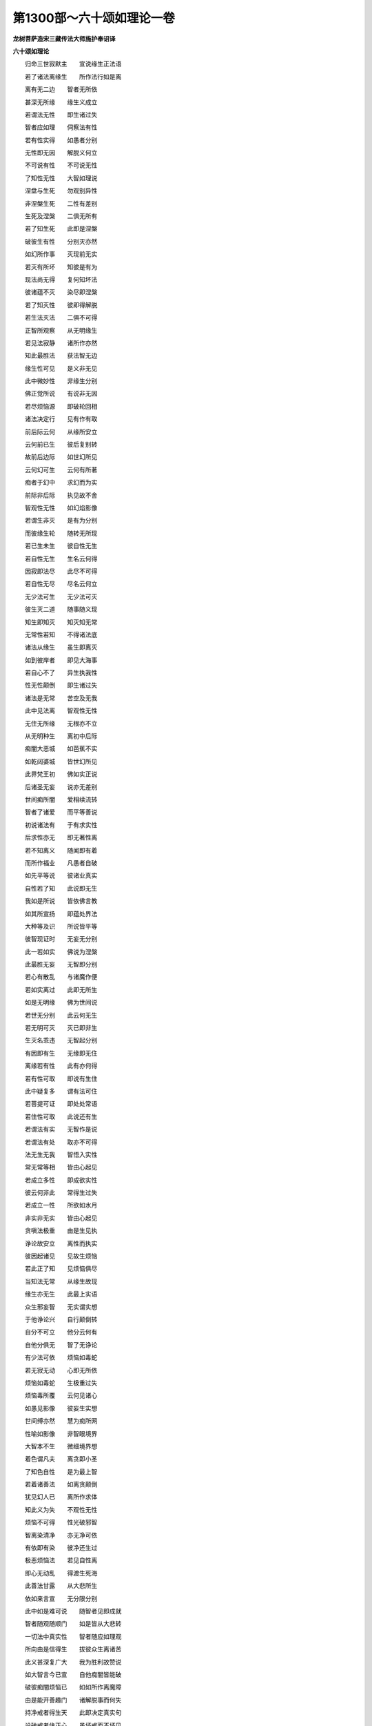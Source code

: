 第1300部～六十颂如理论一卷
==============================

**龙树菩萨造宋三藏传法大师施护奉诏译**

**六十颂如理论**


　　归命三世寂默主　　宣说缘生正法语

　　若了诸法离缘生　　所作法行如是离

　　离有无二边　　智者无所依

　　甚深无所缘　　缘生义成立

　　若谓法无性　　即生诸过失

　　智者应如理　　伺察法有性

　　若有性实得　　如愚者分别

　　无性即无因　　解脱义何立

　　不可说有性　　不可说无性

　　了知性无性　　大智如理说

　　涅盘与生死　　勿观别异性

　　非涅槃生死　　二性有差别

　　生死及涅槃　　二俱无所有

　　若了知生死　　此即是涅槃

　　破彼生有性　　分别灭亦然

　　如幻所作事　　灭现前无实

　　若灭有所坏　　知彼是有为

　　现法尚无得　　复何知坏法

　　彼诸蕴不灭　　染尽即涅槃

　　若了知灭性　　彼即得解脱

　　若生法灭法　　二俱不可得

　　正智所观察　　从无明缘生

　　若见法寂静　　诸所作亦然

　　知此最胜法　　获法智无边

　　缘生性可见　　是义非无见

　　此中微妙性　　非缘生分别

　　佛正觉所说　　有说非无因

　　若尽烦恼源　　即破轮回相

　　诸法决定行　　见有作有取

　　前后际云何　　从缘所安立

　　云何前已生　　彼后复别转

　　故前后边际　　如世幻所见

　　云何幻可生　　云何有所著

　　痴者于幻中　　求幻而为实

　　前际非后际　　执见故不舍

　　智观性无性　　如幻焰影像

　　若谓生非灭　　是有为分别

　　而彼缘生轮　　随转无所现

　　若已生未生　　彼自性无生

　　若自性无生　　生名云何得

　　因寂即法尽　　此尽不可得

　　若自性无尽　　尽名云何立

　　无少法可生　　无少法可灭

　　彼生灭二道　　随事随义现

　　知生即知灭　　知灭知无常

　　无常性若知　　不得诸法底

　　诸法从缘生　　虽生即离灭

　　如到彼岸者　　即见大海事

　　若自心不了　　异生执我性

　　性无性颠倒　　即生诸过失

　　诸法是无常　　苦空及无我

　　此中见法离　　智观性无性

　　无住无所缘　　无根亦不立

　　从无明种生　　离初中后际

　　痴闇大恶城　　如芭蕉不实

　　如乾闼婆城　　皆世幻所见

　　此界梵王初　　佛如实正说

　　后诸圣无妄　　说亦无差别

　　世间痴所闇　　爱相续流转

　　智者了诸爱　　而平等善说

　　初说诸法有　　于有求实性

　　后求性亦无　　即无著性离

　　若不知离义　　随闻即有着

　　而所作福业　　凡愚者自破

　　如先平等说　　彼诸业真实

　　自性若了知　　此说即无生

　　我如是所说　　皆依佛言教

　　如其所宣扬　　即蕴处界法

　　大种等及识　　所说皆平等

　　彼智现证时　　无妄无分别

　　此一若如实　　佛说为涅槃

　　此最胜无妄　　无智即分别

　　若心有散乱　　与诸魔作便

　　若如实离过　　此即无所生

　　如是无明缘　　佛为世间说

　　若世无分别　　此云何无生

　　若无明可灭　　灭已即非生

　　生灭名乖违　　无智起分别

　　有因即有生　　无缘即无住

　　离缘若有性　　此有亦何得

　　若有性可取　　即说有生住

　　此中疑复多　　谓有法可住

　　若菩提可证　　即处处常语

　　若住性可取　　此说还有生

　　若谓法有实　　无智作是说

　　若谓法有处　　取亦不可得

　　法无生无我　　智悟入实性

　　常无常等相　　皆由心起见

　　若成立多性　　即成欲实性

　　彼云何非此　　常得生过失

　　若成立一性　　所欲如水月

　　非实非无实　　皆由心起见

　　贪嗔法极重　　由是生见执

　　诤论故安立　　离性而执实

　　彼因起诸见　　见故生烦恼

　　若此正了知　　见烦恼俱尽

　　当知法无常　　从缘生故现

　　缘生亦无生　　此最上实语

　　众生邪妄智　　无实谓实想

　　于他诤论兴　　自行颠倒转

　　自分不可立　　他分云何有

　　自他分俱无　　智了无诤论

　　有少法可依　　烦恼如毒蛇

　　若无寂无动　　心即无所依

　　烦恼如毒蛇　　生极重过失

　　烦恼毒所覆　　云何见诸心

　　如愚见影像　　彼妄生实想

　　世间缚亦然　　慧为痴所网

　　性喻如影像　　非智眼境界

　　大智本不生　　微细境界想

　　着色谓凡夫　　离贪即小圣

　　了知色自性　　是为最上智

　　若着诸善法　　如离贪颠倒

　　犹见幻人已　　离所作求体

　　知此义为失　　不观性无性

　　烦恼不可得　　性光破邪智

　　智离染清净　　亦无净可依

　　有依即有染　　彼净还生过

　　极恶烦恼法　　若见自性离

　　即心无动乱　　得渡生死海

　　此善法甘露　　从大悲所生

　　依如来言宣　　无分限分别

　　此中如是难可说　　随智者见即成就

　　智者随观随顺门　　如是皆从大悲转

　　一切法中真实性　　智者随应如理观

　　所向由是信得生　　拔彼众生离诸苦

　　此义甚深复广大　　我为胜利故赞说

　　如大智言今已宣　　自他痴闇皆能破

　　破彼痴闇烦恼已　　如如所作离魔障

　　由是能开善趣门　　诸解脱事而何失

　　持净戒者得生天　　此即决定真实句

　　设破戒者住正心　　虽坏戒而不坏见

　　种子生长非无义　　见义利故广施作

　　不以大悲为正因　　智者何能生法欲
